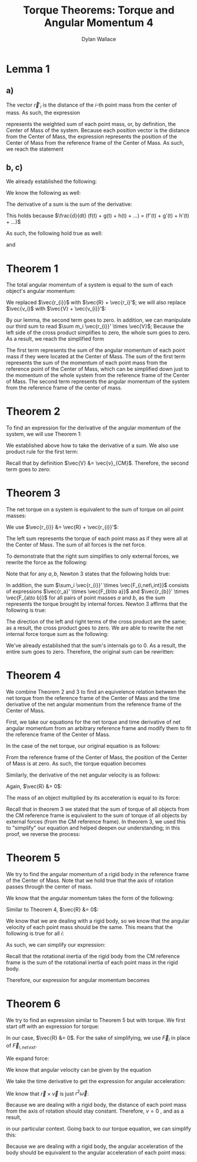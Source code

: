 #+TITLE: Torque Theorems: Torque and Angular Momentum 4
#+AUTHOR: Dylan Wallace

* Lemma 1
** a)
The vector $\vec{r}'_{i}$ is the distance of the $i$-th point mass from the center of mass.
As such, the expression

\begin{aligned}
\sum m_i \vec{r_{i}}' \\
\end{aligned}

represents the weighted sum of each point mass, or, by definition, the Center of Mass of the system. Because each position vector is the distance from the Center of Mass, the expression represents the position of the Center of Mass from the reference frame of the Center of Mass. As such, we reach the statement

\begin{aligned}
\sum m_i \vec{r}_{i}' &= 0
\end{aligned}

** b, c)
We already established the following:

\begin{aligned}
\sum m_i \vec{r_{i}}' &= 0 \\
\end{aligned}

We know the following as well:

\begin{aligned}
\frac{d}{dt} \vec{r_{i}}' &= \vec{v_{i}}' \\
\frac{d}{dt} \vec{v_{i}}' &= \vec{a_{i}}' \\
\end{aligned}

The derivative of a sum is the sum of the derivative:

\begin{aligned}
\frac{d}{dt} \sum_{i = 1}^{N} f(t)_{i} &= \sum_{i = 1}^{N} \frac{d}{dt} f(t)_{i} \\
\end{aligned}

This holds because $\frac{d}{dt} (f(t) + g(t) + h(t) + ...) = (f'(t) + g'(t) + h'(t) + ...)$

As such, the following hold true as well:

\begin{aligned}
\frac{d}{dt} \sum m_i \vec{r_{i}}' &= \frac{d}{dt} 0 \\
\sum \frac{d}{dt} m_i \vec{r_{i}}' &= 0 \\
\sum m_i \vec{v_{i}}' &= 0 \\
\end{aligned}

and

\begin{aligned}
\frac{d}{dt} \sum m_i \vec{v_{i}}' &= \frac{d}{dt} \\
\sum \frac{d}{dt} m_i \vec{v_{i}}' &= 0 \\
\sum m_i \vec{a_{i}}' &= 0 \\
\end{aligned}

* Theorem 1
The total angular momentum of a system is equal to the sum of each object's angular momentum:

\begin{aligned}
\vec{L}_{sys} &= \sum \vec{L}_{i} \\
&= \sum \vec{r_{i}} \times m_{i} \vec{v_{i}} \\
&= \sum (\vec{R} + \vec{r_{i}}') \times m_{i} \vec{v_{i}} \\
&= \sum \vec{R} \times m_{i} \vec{v_{i}} + \sum \vec{r_{i}}' \times m_{i} \vec{v_{i}} \\
&= \vec{R} \times \sum m_{i} \vec{v_{i}} + \sum \vec{r_{i}}' \times m_{i} \vec{v_{i}} \\
\end{aligned}

We replaced $\vec{r_{i}}$ with $\vec{R} + \vec{r_i}'$; we will also replace $\vec{v_i}$ with $\vec{V} + \vec{v_{i}}'$:

\begin{aligned}
\vec{L}_{sys} &= \vec{R} \times \sum m_i \vec{v_i} + \sum \vec{r_{i}}' \times m_i \vec{v_{i}} \\
&= \vec{R} \times \sum m_i \left(\vec{V} + \vec{v_{i}}'\right) + \sum \vec{r_{i}}' \times m_{i} \left(\vec{V} + \vec{v_i}'\right) \\
&= \vec{R} \times \sum \left(m_i \vec{V}\right) + \vec{R} \times \sum \left(m_i \vec{v_{i}}'\right) + \sum \left(\vec{r_{i}}' \times m_{i} \vec{V}\right) + \sum \left(\vec{r_{i}}' \times m_i \vec{v_{i}}'\right) \\
\end{aligned}

By our lemma, the second term goes to zero. In addition, we can manipulate our third sum to read $\sum m_i \vec{r_{i}}' \times \vec{V}$; Because the left side of the cross product simplifies to zero, the whole sum goes to zero. As a result, we reach the simplified form

\begin{aligned}
\vec{L}_{sys} &= \vec{R} \times \sum m_i \vec{V} + \sum \vec{r_{i}}' \times m_i \vec{v_{i}}' \\
\end{aligned}

The first term represents the sum of the angular momentum of each point mass if they were located at the Center of Mass. The sum of the first term represents the sum of the momentum of each point mass from the reference point of the Center of Mass, which can be simplified down just to the momentum of the whole system from the reference frame of the Center of Mass.
The second term represents the angular momentum of the system from the reference frame of the center of mass.

\begin{aligned}
\vec{L}_{sys} &= \vec{R} \times \sum m_{i} \vec{v_{i}}' + \sum \vec{r_{i}}' \times m_{i} \vec{v_{i}}' \\
&= \vec{R} \times M\vec{v}_{CM} + \sum \vec{r_{i}}' \times m_{i} \vec{v_{i}}' \\
\end{aligned}

* Theorem 2
To find an expression for the derivative of the angular momentum of the system, we will use Theorem 1:

\begin{aligned}
\vec{L}_{sys} &= \vec{R} \times M\vec{v}_{CM} + \sum \vec{r_{i}}' \times m_{i} \vec{v}_{i}' \\
\frac{d}{dt} \vec{L}_{sys} &= \frac{d}{dt} \left(\vec{R} \times M\vec{v}_{CM} + \sum \vec{r_{i}}' \times m_{i} \vec{v_{i}}'\right) \\
&= \frac{d}{dt} \left(\vec{R} \times M\vec{v}_{CM}\right) + \frac{d}{dt} \sum \vec{r_{i}}' \times m_{i} \vec{v_{i}}' \\
\end{aligned}

We established above how to take the derivative of a sum. We also use product rule for the first term:

\begin{aligned}
\frac{d}{dt} \vec{L}_{sys} &= \vec{R} \times M\vec{a}_{CM} + \vec{V} \times M\vec{v}_{CM}+  \sum \frac{d}{dt} (\vec{r_{i}}' \times m_i \vec{v_{i}}') \\
\end{aligned}

Recall that by definition $\vec{V} &= \vec{v}_{CM}$. Therefore, the second term goes to zero:

\begin{aligned}
\frac{d}{dt} \vec{L}_{sys} &= \vec{R} \times M\vec{a}_{CM} + \sum \vec{v_{i}}' \times m_{i} \vec{v_{i}}' + \vec{r_{i}}' \times m_i \vec{a_{i}}' \\
&= \vec{R} \times M\vec{a}_{CM} + \sum \vec{r_{i}}' \times m_i \vec{a_{i}}' \\
\end{aligned}

* Theorem 3
The net torque on a system is equivalent to the sum of torque on all point masses:

\begin{aligned}
\vec{\tau}_{net} &= \sum \vec{\tau}_{i} \\
&= \sum \vec{r}_{i} \times \vec{F}_{i} \\
\end{aligned}

We use $\vec{r_{i}} &= \vec{R} + \vec{r_{i}}'$:

\begin{aligned}
\vec{\tau}_{net} &= \sum \vec{r_{i}} \times \vec{F_{i}} \\
&= \sum \left(\vec{R} + \vec{r_{i}}'\right) \times \vec{F_{i}} \\
&= \sum \vec{R} \times \vec{F_{i}} + \sum \vec{r_{i}}' \times \vec{F_{i}} \\
\end{aligned}

The left sum represents the torque of each point mass as if they were all at the Center of Mass. The sum of all forces is the net force.

\begin{aligned}
\vec{\tau}_{net} &= \sum \vec{R} \times \vec{F_{i}} + \sum \vec{r_{i}}' \times \vec{F_{i}} \\
&= \vec{R} \times \vec{F_{net}} + \sum \vec{r_{i}}' \times \vec{F_{i}} \\
\end{aligned}

To demonstrate that the right sum simplifies to only external forces, we rewrite the force as the following:

\begin{aligned}
\sum_{i} \vec{r_{i}}' \times \vec{F}_{i} &= \sum_{i} \vec{r_{i}}' \times \vec{F}_{i,net ext} + \sum_{i} \vec{r_{i}}' \times \vec{F}_{i,net \,int} \\
\sum_{i} \vec{r_{i}}' \times \vec{F}_{i, net\,int} &= \sum_{i} \left(\vec{r_{i}}' \times \sum_{j} \vec{F}_{j\to i} \right)\\
\end{aligned}

Note that for any $a, b$, Newton 3 states that the following holds true:

\begin{aligned}
\vec{F}_{a\to b} &= -\vec{F}_{b\to a}
\end{aligned}

In addition, the sum $\sum_i \vec{r_{i}}' \times \vec{F_{i,net\,int}}$ consists of expressions $\vec{r_a}' \times \vec{F_{b\to a}}$ and $\vec{r_{b}}' \times \vec{F_{a\to b}}$ for all pairs of point masses $a$ and $b$, as the sum represents the torque brought by internal forces.
Newton 3 affirms that the following is true:

\begin{aligned}
\vec{r_{a}}' \times \vec{F_{b\to a}} + \vec{r_{b}}' \times \vec{F_{a\to b}} &= \vec{r_{a}}' \times \vec{F_{b\to a}} - \vec{r_{b}}' \times \vec{F_{b\to a}} \\
&= (\vec{r_{a}}' - \vec{r_{b}}')\times \vec{F_{b\to a}} \\
&= 0
\end{aligned}

The direction of the left and right terms of the cross product are the same; as a result, the cross product goes to zero.
We are able to rewrite the net internal force torque sum as the following:

\begin{aligned}
\sum_{i} \vec{r_{i}}' \times \vec{F}_{i,net\,int} &= \sum_{i < j}^{N} \vec{r_{i}}' \times \vec{F}_{j\to i} + \vec{r_{j}}' \vec{F}_{i\to j} \\
\end{aligned}

We've already established that the sum's internals go to 0. As a result, the entire sum goes to zero.
Therefore, the original sum can be rewritten:

\begin{aligned}
\sum_{i} \vec{r_{i}}' \times \vec{F_{i}} &= \sum_{i} \vec{r_{i}}' \times \vec{F}_{i,net\, ext} + \sum_{i} \vec{r_{i}}' \times \vec{F}_{i,net\, int} \\
&= \sum_{i} \vec{r_{i}}' \times \vec{F}_{i,net\,ext} \\
\vec{\tau}_{net} &= \vec{R} \times \vec{F}_{net} + \sum \vec{r_{i}}' \times \vec{F}_{i} \\
&= \vec{R} \times \vec{F}_{net} + \sum \vec{r_{i}}' \times \vec{F}_{i,net\,int} \\
\end{aligned}

* Theorem 4
We combine Theorem 2 and 3 to find an equivelence relation between the net torque from the reference frame of the Center of Mass and the time derivative of the net angular momentum from the reference frame of the Center of Mass.

First, we take our equations for the net torque and time derivative of net angular momentum from an arbitrary reference frame and modify them to fit the reference frame of the Center of Mass.

In the case of the net torque, our original equation is as follows:

\begin{aligned}
\vec{\tau}_{net} &= \vec{R} \times \vec{F}_{net} + \sum \vec{r_{i}}' \times \vec{F}_{i,net\,int} \\
\end{aligned}

From the reference frame of the Center of Mass, the position of the Center of Mass is at zero. As such, the torque equation becomes

\begin{aligned}
\vec{\tau}_{net}' &= \sum \vec{r_{i}}' \times \vec{F}_{i,net\,int} \\
\end{aligned}

Similarly, the derivative of the net angular velocity is as follows:

\begin{aligned}
\frac{d L_{net}}{dt} &= \vec{R} \times M\vec{a}_{CM} + \sum \vec{r_{i}}' \times m_i \vec{a_{i}}' \\
\end{aligned}

Again, $\vec{R} &= 0$:

\begin{aligned}
\frac{d L_{net}'}{dt} &= \sum \vec{r_{i}}' \times m_{i}\vec{a_{i}}' \\
\end{aligned}

The mass of an object multiplied by its acceleration is equal to its force:

\begin{aligned}
\frac{dL_{net}'}{dt} &= \sum \vec{r_{i}}' \times F_{i} \\
\end{aligned}

Recall that in theorem 3 we stated that the sum of torque of all objects from the CM reference frame is equivalent to the sum of torque of all objects by external forces (from the CM reference frame). In theorem 3, we used this to "simplify" our equation and helped deepen our understanding; in this proof, we reverse the process:

\begin{aligned}
\vec{\tau}_{net}' &= \sum \vec{r_{i}}' \times \vec{F}_{i,net\,int} \\
&= \sum \vec{r_{i}}' \times \vec{F}_{i} \\
&= \frac{dL_{net}'}{dt} \\
\end{aligned}

* Theorem 5
We try to find the angular momentum of a rigid body in the reference frame of the Center of Mass. Note that we hold true that the axis of rotation passes through the center of mass.

We know that the angular momentum takes the form of the following:

\begin{aligned}
\vec{L}_{sys} &= \vec{R} \times M\vec{v}_{CM} + \sum \vec{r_{i}}' \times m_i \vec{v_{i}}' \\
\end{aligned}

Similar to Theorem 4, $\vec{R} &= 0$:

\begin{aligned}
\vec{L}' &= \sum \vec{r_{i}}' \times m_{i}\vec{v_{i}}' \\
\end{aligned}

We know that we are dealing with a rigid body, so we know that the angular velocity of each point mass should be the same. This means that the following is true for all $i$:

\begin{aligned}
\vec{\omega}' &= \frac{\vec{r_{i}}' \times \vec{v_{i}}'}{r_{i}'^2} \\
\end{aligned}

As such, we can simplify our expression:

\begin{aligned}
\vec{L}' &= \sum \vec{r_{i}}' \times m_{i} \vec{v_{i}}' \\
&= \sum m_{i} r_{i}'^2 \vec{\omega}' \\
&= \vec{\omega}' \sum m_{i} r_{i}'^2
\end{aligned}

Recall that the rotational inertia of the rigid body from the CM reference frame is the sum of the rotational inertia of each point mass in the rigid body.

\begin{aligned}
I_{CM} &= \sum I_{i} \\
&= \sum m_i r_{i}'^2 \\
\end{aligned}

Therefore, our expression for angular momentum becomes

\begin{aligned}
\vec{L}' &= \vec{\omega}' \sum m_i \vec{r_{i}}'^2 \\
&= I_{CM} \vec{\omega}'
\end{aligned}

* Theorem 6
We try to find an expression similar to Theorem 5 but with torque.
We first start off with an expression for torque:

\begin{aligned}
\vec{\tau}_{net} &= \vec{R}\times F_{net} + \sum \vec{r_{i}}' \times \vec{F}_{i,net\,ext} \\
\end{aligned}

In our case, $\vec{R} &= 0$. For the sake of simplifying, we use $\vec{F}_{i}$ in place of $\vec{F}_{i,net\,ext}$.

\begin{aligned}
\vec{\tau}_{net}' &= \sum \vec{r_{i}}' \times \vec{F}_{i} \\
\end{aligned}

We expand force:

\begin{aligned}
\vec{\tau_{net}}' &= \sum \vec{r_{i}}' \times m_i \vec{a_{i}}' \\
\end{aligned}

We know that angular velocity can be given by the equation

\begin{aligned}
\vec{\omega} &= \frac{\vec{r} \times \vec{v}}{r^2} \\
\end{aligned}

We take the time derivative to get the expression for angular acceleration:

\begin{aligned}
\frac{d\vec{\omega}}{dt} &= \frac{d}{dt} \frac{\vec{r}\times \vec{v}}{r^2} \\
&= \frac{d}{dt} \frac{1}{r^2} (\vec{r} \times \vec{v}) \\
&= -\frac{2v}{r^3} (\vec{r} \times \vec{v}) + \frac{1}{r^2} (\vec{v} \times \vec{v} + \vec{r} \times \vec{a}) \\
&= -\frac{2v}{r^3} (\vec{r} \times \vec{v}) + \frac{1}{r^2} (\vec{r} \times \vec{a}) \\
\end{aligned}

We know that $\vec{r} \times \vec{v}$ is just $r^2 \vec{\omega}$:

\begin{aligned}
\frac{d\vec{\omega}}{dt} &= -\frac{2v}{r^3}(\vec{r}\times\vec{v}) + \frac{1}{r^2}(\vec{r}\times\vec{a}) \\
&= -\frac{2v}{r}\vec{\omega} + \frac{\vec{r}\times \vec{a}}{r^2} \\
\end{aligned}

Because we are dealing with a rigid body, the distance of each point mass from the axis of rotation should stay constant. Therefore, $v = 0$ , and as a result,

\begin{aligned}
\frac{d\vec{\omega}}{dt} &= \vec{\alpha} &= \frac{\vec{r}\times\vec{a}}{r^2}
\end{aligned}

in our particular context.
Going back to our torque equation, we can simplify this:

\begin{aligned}
\vec{\tau}_{net}' &= \sum \vec{r}_{i}' \times m_{i} \vec{a}_{i}' \\
&= \sum m_{i} r_{i}'^2 \vec{\alpha}_{i}' \\
\end{aligned}

Because we are dealing with a rigid body, the angular acceleration of the body should be equivalent to the angular acceleration of each point mass:

\begin{aligned}
\vec{\tau}_{net}' &= \vec{\alpha}' \sum m_{i} \vec{r_{i}}'^2 \\
&= I_{CM} \vec{\alpha}'
\end{aligned}


